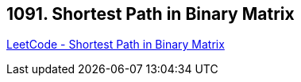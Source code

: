 == 1091. Shortest Path in Binary Matrix

https://leetcode.com/problems/shortest-path-in-binary-matrix/[LeetCode - Shortest Path in Binary Matrix]

